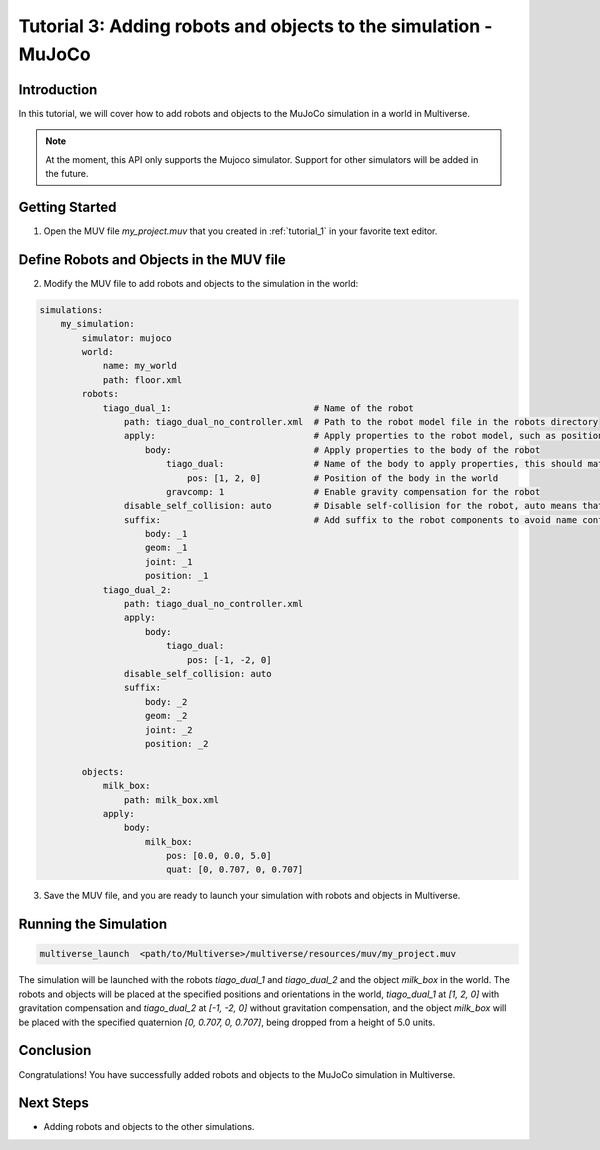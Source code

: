 .. _tutorial_3:

Tutorial 3: Adding robots and objects to the simulation - MuJoCo
================================================================

Introduction
------------

In this tutorial, we will cover how to add robots and objects to the MuJoCo simulation in a world in Multiverse.

.. note::

   At the moment, this API only supports the Mujoco simulator. Support for other simulators will be added in the future.

Getting Started
---------------

1. Open the MUV file `my_project.muv` that you created in :ref:`tutorial_1` in your favorite text editor.

Define Robots and Objects in the MUV file
-----------------------------------------

2. Modify the MUV file to add robots and objects to the simulation in the world:

.. code-block:: yaml

    simulations:
        my_simulation:
            simulator: mujoco
            world:
                name: my_world
                path: floor.xml
            robots:
                tiago_dual_1:                           # Name of the robot
                    path: tiago_dual_no_controller.xml  # Path to the robot model file in the robots directory
                    apply:                              # Apply properties to the robot model, such as position, orientation, and gravity compensation
                        body:                           # Apply properties to the body of the robot
                            tiago_dual:                 # Name of the body to apply properties, this should match the body name in the robot model file
                                pos: [1, 2, 0]          # Position of the body in the world
                            gravcomp: 1                 # Enable gravity compensation for the robot
                    disable_self_collision: auto        # Disable self-collision for the robot, auto means that all initally colliding pairs are disabled
                    suffix:                             # Add suffix to the robot components to avoid name conflicts
                        body: _1
                        geom: _1
                        joint: _1
                        position: _1
                tiago_dual_2:
                    path: tiago_dual_no_controller.xml
                    apply:
                        body:
                            tiago_dual:
                                pos: [-1, -2, 0]
                    disable_self_collision: auto
                    suffix:
                        body: _2
                        geom: _2
                        joint: _2
                        position: _2

            objects:
                milk_box:
                    path: milk_box.xml
                apply:
                    body:
                        milk_box:
                            pos: [0.0, 0.0, 5.0]
                            quat: [0, 0.707, 0, 0.707]

3. Save the MUV file, and you are ready to launch your simulation with robots and objects in Multiverse.

Running the Simulation
----------------------

.. code-block:: bash

    multiverse_launch  <path/to/Multiverse>/multiverse/resources/muv/my_project.muv

The simulation will be launched with the robots `tiago_dual_1` and `tiago_dual_2` and the object `milk_box` in the world. 
The robots and objects will be placed at the specified positions and orientations in the world, `tiago_dual_1` at `[1, 2, 0]` with gravitation compensation and `tiago_dual_2` at `[-1, -2, 0]` without gravitation compensation,
and the object `milk_box` will be placed with the specified quaternion `[0, 0.707, 0, 0.707]`, being dropped from a height of 5.0 units.

.. image:: ../_static/images/tutorials/tutorial_3_1.png
   :width: 1200

Conclusion
----------

Congratulations! You have successfully added robots and objects to the MuJoCo simulation in Multiverse.

Next Steps
----------

- Adding robots and objects to the other simulations.
